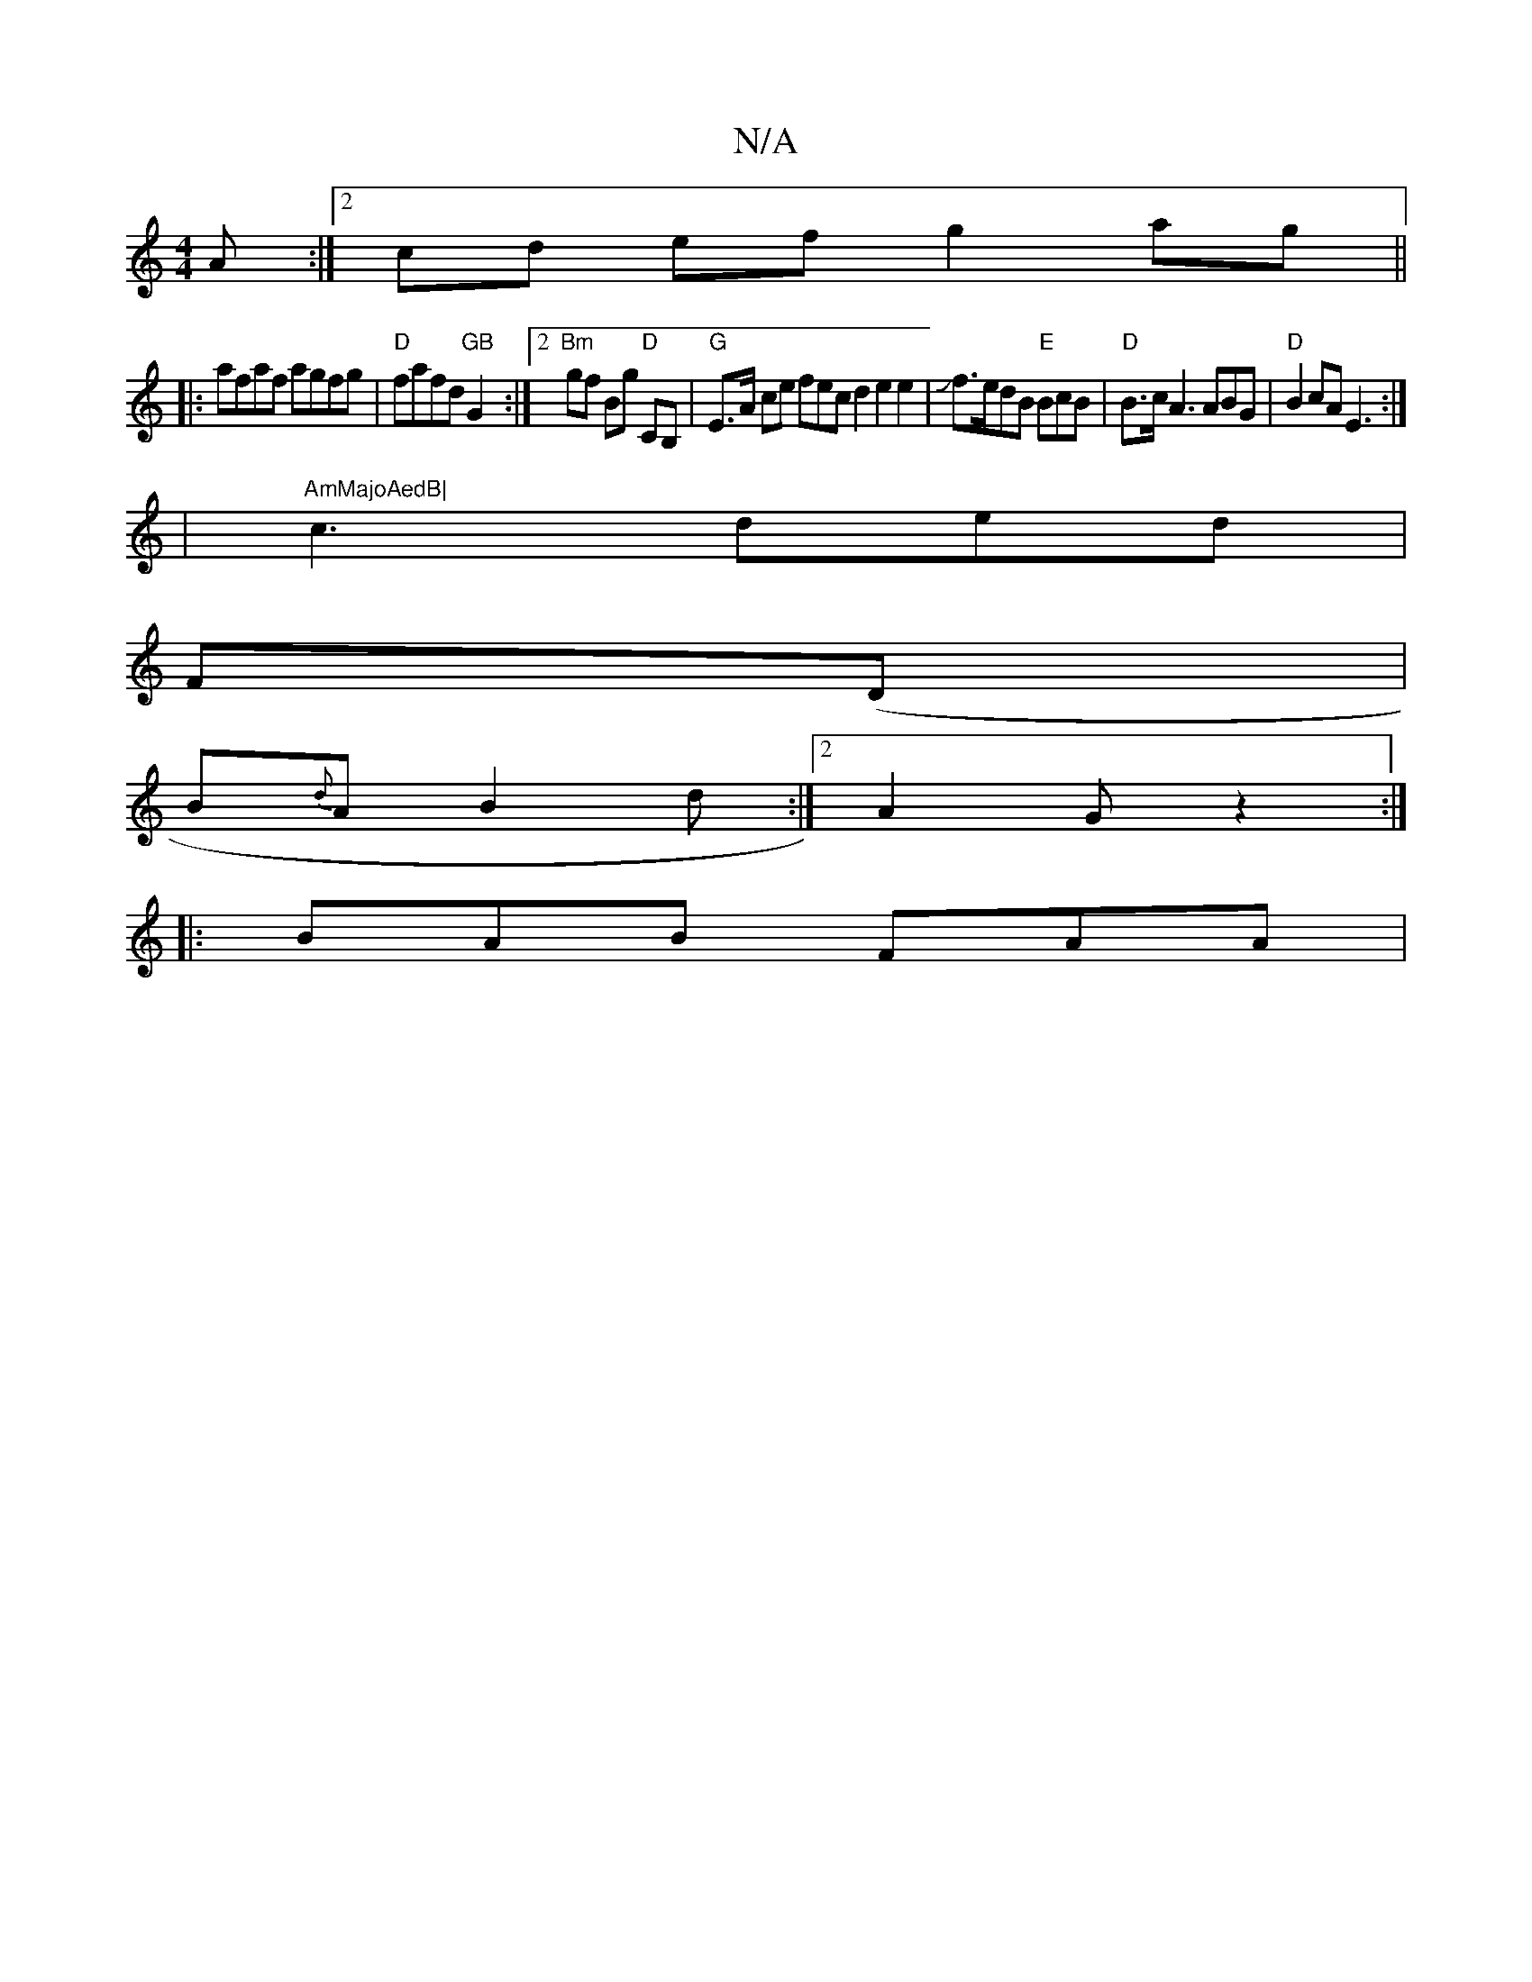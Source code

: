 X:1
T:N/A
M:4/4
R:N/A
K:Cmajor
A :|[2 cd ef g2 ag|| 
|:afaf agfg|"D"fafd "GB"G2 :|2 "Bm"gf Bg "D"CB, |"G" E>A ce fec=[d2e2e2|Jf>edB "E"BcB | "D" B>cA3ABG|"D"B2 cA E3 :|
|"AmMajoAedB|
c3ded|
F(D|
B{d}A B2d :|2 A2 G z2 :|
|:BAB FAA |
